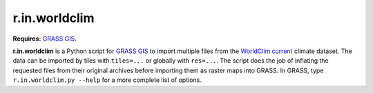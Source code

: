 r.in.worldclim
==============

**Requires:** `GRASS GIS`_.

**r.in.worldclim** is a Python script for `GRASS GIS`_ to import multiple files from the `WorldClim current`_ climate dataset. The data can be imported by tiles with ``tiles=...`` or globally with ``res=...``. The script does the job of inflating the requested files from their original archives before importing them as raster maps into GRASS. In GRASS, type ``r.in.worldclim.py --help`` for a more complete list of options.

.. links

.. _GRASS GIS: http://grass.osgeo.org
.. _WorldClim current: http://www.worldclim.org/current/

